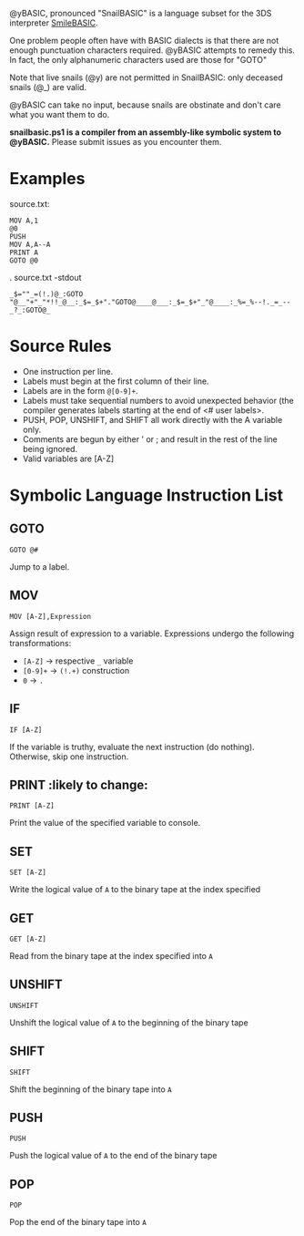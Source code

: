 @yBASIC, pronounced "SnailBASIC" is a language subset for the 3DS interpreter [[http://smilebasic.com/en/][SmileBASIC]].

One problem people often have with BASIC dialects is that there are not enough punctuation characters required.
@yBASIC attempts to remedy this.  In fact, the only alphanumeric characters used are those for "GOTO"

Note that live snails (@y) are not permitted in SnailBASIC: only deceased snails (@_) are valid.

@yBASIC can take no input, because snails are obstinate and don't care what you want them to do.

*snailbasic.ps1 is a compiler from an assembly-like symbolic system to @yBASIC.*  Please submit issues as you encounter them.

* Examples
source.txt:
#+BEGIN_SRC
MOV A,1
@0
PUSH
MOV A,A--A
PRINT A
GOTO @0
#+END_SRC
.\snailbasic source.txt -stdout
#+BEGIN_SRC
_$=""_=(!.)@_:GOTO "@__"+"_"*!!_@__:_$=_$+"."GOTO@____@___:_$=_$+"_"@____:_%=_%--!._=_--_?_:GOTO@_
#+END_SRC

* Source Rules
+ One instruction per line.
+ Labels must begin at the first column of their line.
+ Labels are in the form ~@[0-9]+~.
+ Labels must take sequential numbers to avoid unexpected behavior (the compiler generates labels starting at the end of <# user labels>.
+ PUSH, POP, UNSHIFT, and SHIFT all work directly with the A variable only.
+ Comments are begun by either ' or ; and result in the rest of the line being ignored.
+ Valid variables are [A-Z]

* Symbolic Language Instruction List
** GOTO
#+BEGIN_SRC
GOTO @#
#+END_SRC
Jump to a label.
** MOV
#+BEGIN_SRC
MOV [A-Z],Expression
#+END_SRC
Assign result of expression to a variable.  Expressions undergo the following transformations:
+ ~[A-Z]~ -> respective ~_~ variable
+ ~[0-9]+~ -> ~(!.+)~ construction
+ ~0~ -> ~.~
** IF
#+BEGIN_SRC
IF [A-Z]
#+END_SRC
If the variable is truthy, evaluate the next instruction (do nothing).  Otherwise, skip one instruction.
** PRINT :likely to change:
#+BEGIN_SRC
PRINT [A-Z]
#+END_SRC
Print the value of the specified variable to console.
** SET
#+BEGIN_SRC
SET [A-Z]
#+END_SRC
Write the logical value of ~A~ to the binary tape at the index specified
** GET
#+BEGIN_SRC
GET [A-Z]
#+END_SRC
Read from the binary tape at the index specified into ~A~
** UNSHIFT
#+BEGIN_SRC
UNSHIFT
#+END_SRC
Unshift the logical value of ~A~ to the beginning of the binary tape
** SHIFT
#+BEGIN_SRC
SHIFT
#+END_SRC
Shift the beginning of the binary tape into ~A~
** PUSH
#+BEGIN_SRC
PUSH
#+END_SRC
Push the logical value of ~A~ to the end of the binary tape
** POP
#+BEGIN_SRC
POP
#+END_SRC
Pop the end of the binary tape into ~A~
